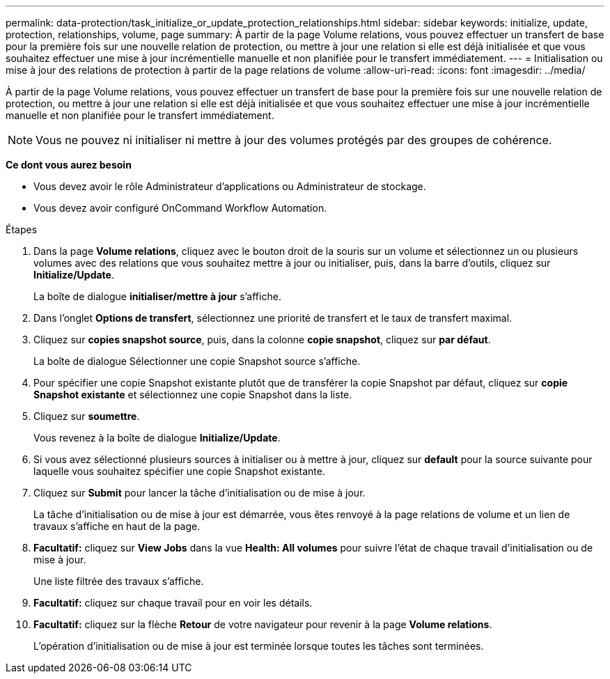 ---
permalink: data-protection/task_initialize_or_update_protection_relationships.html 
sidebar: sidebar 
keywords: initialize, update, protection, relationships, volume, page 
summary: À partir de la page Volume relations, vous pouvez effectuer un transfert de base pour la première fois sur une nouvelle relation de protection, ou mettre à jour une relation si elle est déjà initialisée et que vous souhaitez effectuer une mise à jour incrémentielle manuelle et non planifiée pour le transfert immédiatement. 
---
= Initialisation ou mise à jour des relations de protection à partir de la page relations de volume
:allow-uri-read: 
:icons: font
:imagesdir: ../media/


[role="lead"]
À partir de la page Volume relations, vous pouvez effectuer un transfert de base pour la première fois sur une nouvelle relation de protection, ou mettre à jour une relation si elle est déjà initialisée et que vous souhaitez effectuer une mise à jour incrémentielle manuelle et non planifiée pour le transfert immédiatement.

[NOTE]
====
Vous ne pouvez ni initialiser ni mettre à jour des volumes protégés par des groupes de cohérence.

====
*Ce dont vous aurez besoin*

* Vous devez avoir le rôle Administrateur d'applications ou Administrateur de stockage.
* Vous devez avoir configuré OnCommand Workflow Automation.


.Étapes
. Dans la page *Volume relations*, cliquez avec le bouton droit de la souris sur un volume et sélectionnez un ou plusieurs volumes avec des relations que vous souhaitez mettre à jour ou initialiser, puis, dans la barre d'outils, cliquez sur *Initialize/Update*.
+
La boîte de dialogue *initialiser/mettre à jour* s'affiche.

. Dans l'onglet *Options de transfert*, sélectionnez une priorité de transfert et le taux de transfert maximal.
. Cliquez sur *copies snapshot source*, puis, dans la colonne *copie snapshot*, cliquez sur *par défaut*.
+
La boîte de dialogue Sélectionner une copie Snapshot source s'affiche.

. Pour spécifier une copie Snapshot existante plutôt que de transférer la copie Snapshot par défaut, cliquez sur *copie Snapshot existante* et sélectionnez une copie Snapshot dans la liste.
. Cliquez sur *soumettre*.
+
Vous revenez à la boîte de dialogue *Initialize/Update*.

. Si vous avez sélectionné plusieurs sources à initialiser ou à mettre à jour, cliquez sur *default* pour la source suivante pour laquelle vous souhaitez spécifier une copie Snapshot existante.
. Cliquez sur *Submit* pour lancer la tâche d'initialisation ou de mise à jour.
+
La tâche d'initialisation ou de mise à jour est démarrée, vous êtes renvoyé à la page relations de volume et un lien de travaux s'affiche en haut de la page.

. *Facultatif:* cliquez sur *View Jobs* dans la vue *Health: All volumes* pour suivre l'état de chaque travail d'initialisation ou de mise à jour.
+
Une liste filtrée des travaux s'affiche.

. *Facultatif:* cliquez sur chaque travail pour en voir les détails.
. *Facultatif:* cliquez sur la flèche *Retour* de votre navigateur pour revenir à la page *Volume relations*.
+
L'opération d'initialisation ou de mise à jour est terminée lorsque toutes les tâches sont terminées.


